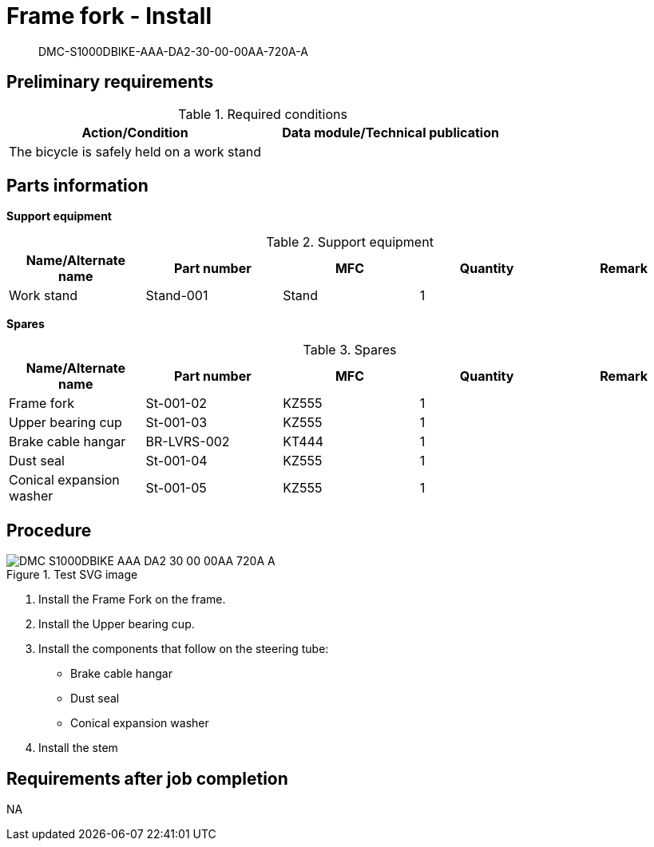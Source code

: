 [[DMC-S1000DBIKE-AAA-DA2-30-00-00AA-720A-A]]
= Frame fork - Install

[abstract]
DMC-S1000DBIKE-AAA-DA2-30-00-00AA-720A-A

== Preliminary requirements

.Required conditions
[cols=",",options="header",]
|===
|Action/Condition |Data module/Technical publication
|The bicycle is safely held on a work stand |
|===

== Parts information

*Support equipment*

.Support equipment
[cols=",,,,",options="header",]
|===
|Name/Alternate name |Part number |MFC |Quantity |Remark
|Work stand |Stand-001 |Stand |1 |
|===

*Spares*

.Spares
[cols=",,,,",options="header",]
|===
|Name/Alternate name |Part number |MFC |Quantity |Remark
|Frame fork |St-001-02 |KZ555 |1 |
|Upper bearing cup |St-001-03 |KZ555 |1 |
|Brake cable hangar |BR-LVRS-002 |KT444 |1 |
|Dust seal |St-001-04 |KZ555 |1 |
|Conical expansion washer |St-001-05 |KZ555 |1 |
|===

== Procedure

.Test SVG image
image::../GFX/DMC-S1000DBIKE-AAA-DA2-30-00-00AA-720A-A.svg[]

[arabic]
. Install the Frame Fork on the frame.
. Install the Upper bearing cup.
. Install the components that follow on the steering tube:
* Brake cable hangar
* Dust seal
* Conical expansion washer
. Install the stem 

== Requirements after job completion

NA
